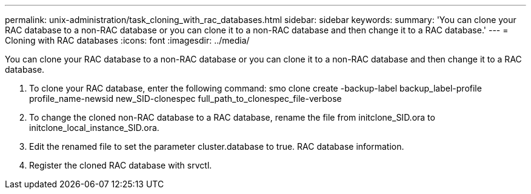 ---
permalink: unix-administration/task_cloning_with_rac_databases.html
sidebar: sidebar
keywords: 
summary: 'You can clone your RAC database to a non-RAC database or you can clone it to a non-RAC database and then change it to a RAC database.'
---
= Cloning with RAC databases
:icons: font
:imagesdir: ../media/

[.lead]
You can clone your RAC database to a non-RAC database or you can clone it to a non-RAC database and then change it to a RAC database.

. To clone your RAC database, enter the following command: smo clone create -backup-label backup_label-profile profile_name-newsid new_SID-clonespec full_path_to_clonespec_file-verbose
. To change the cloned non-RAC database to a RAC database, rename the file from initclone_SID.ora to initclone_local_instance_SID.ora.
. Edit the renamed file to set the parameter cluster.database to true. RAC database information.
. Register the cloned RAC database with srvctl.
